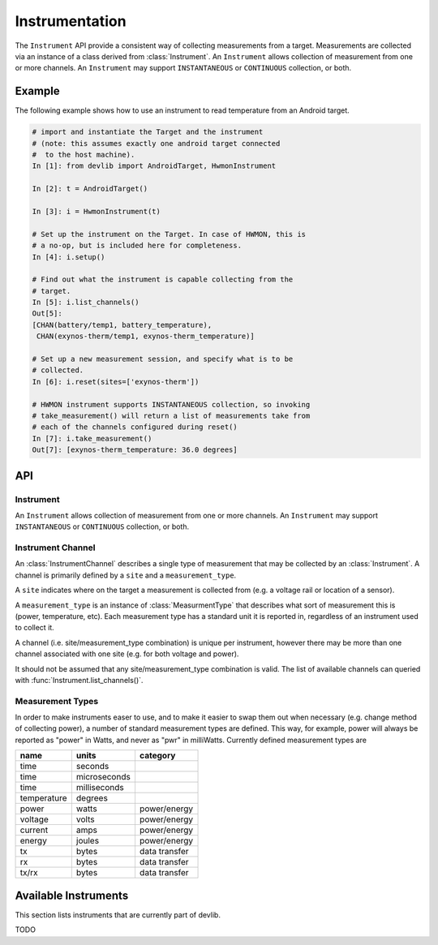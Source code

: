 Instrumentation
===============

The ``Instrument`` API provide a consistent way of collecting measurements from
a target. Measurements are collected via an instance of a class derived from
:class:`Instrument`. An ``Instrument`` allows collection of measurement from one
or more channels. An ``Instrument`` may support ``INSTANTANEOUS`` or
``CONTINUOUS`` collection, or both.

Example
-------

The following example shows how to use an instrument to read temperature from an
Android target.

.. code-block:: ipython

    # import and instantiate the Target and the instrument
    # (note: this assumes exactly one android target connected
    #  to the host machine).
    In [1]: from devlib import AndroidTarget, HwmonInstrument

    In [2]: t = AndroidTarget()

    In [3]: i = HwmonInstrument(t)

    # Set up the instrument on the Target. In case of HWMON, this is
    # a no-op, but is included here for completeness.
    In [4]: i.setup()

    # Find out what the instrument is capable collecting from the
    # target.
    In [5]: i.list_channels()
    Out[5]:
    [CHAN(battery/temp1, battery_temperature),
     CHAN(exynos-therm/temp1, exynos-therm_temperature)]

    # Set up a new measurement session, and specify what is to be
    # collected.
    In [6]: i.reset(sites=['exynos-therm'])

    # HWMON instrument supports INSTANTANEOUS collection, so invoking
    # take_measurement() will return a list of measurements take from
    # each of the channels configured during reset()
    In [7]: i.take_measurement()
    Out[7]: [exynos-therm_temperature: 36.0 degrees]

API
---

Instrument
~~~~~~~~~~

.. class:: Instrument(target, **kwargs)

   An ``Instrument`` allows collection of measurement from one or more
   channels. An ``Instrument`` may support ``INSTANTANEOUS`` or ``CONTINUOUS``
   collection, or both.

.. attribute:: Instrument.mode

   A bit mask that indicates collection modes that are supported by this
   instrument. Possible values are:

   :INSTANTANEOUS: The instrument supports taking a single sample via
                   ``take_measurement()``.
   :CONTINUOUS: The instrument supports collecting measurements over a
                period of time via ``start()``, ``stop()``, and
                ``get_data()`` methods.

   .. note:: It's possible for one instrument to support more than a single
             mode.

.. attribute:: Instrument.active_channels

   Channels that have been activated via ``reset()``. Measurements will only be
   collected for these channels.

.. method:: Instrument.list_channels()

   Returns a list of :class:`InstrumentChannel` instances that describe what
   this instrument can measure on the current target. A channel is a combination
   of a ``kind`` of measurement (power, temperature, etc) and a ``site`` that
   indicates where on the target the measurement will be collected from.

.. method:: Instrument.get_channels(measure)

   Returns channels for a particular ``measure`` type. A ``measure`` can be
   either a string (e.g. ``"power"``) or a :class:`MeasurmentType` instance.

.. method::  Instrument.setup(*args, **kwargs)

   This will set up the instrument on the target. Parameters this method takes
   are particular to subclasses (see documentation for specific instruments
   below).  What actions are performed by this method are also
   instrument-specific.  Usually these will be things like  installing
   executables, starting services, deploying assets, etc. Typically, this method
   needs to be invoked at most once per reboot of the target (unless
   ``teardown()`` has been called), but see documentation for the instrument
   you're interested in.

.. method:: Instrument.reset(sites=None, kinds=None, channels=None)

   This is used to configure an instrument for collection. This must be invoked
   before ``start()`` is called to begin collection. This methods sets the
   ``active_channels`` attribute of the ``Instrument``.

   If ``channels`` is provided, it is a list of names of channels to enable and
   ``sites`` and ``kinds`` must both be ``None``.

   Otherwise, if one of ``sites`` or ``kinds`` is provided, all channels
   matching the given sites or kinds are enabled. If both are provided then all
   channels of the given kinds at the given sites are enabled.

   If none of ``sites``, ``kinds`` or ``channels`` are provided then all
   available channels are enabled.

.. method:: Instrument.take_measurment()

   Take a single measurement from ``active_channels``. Returns a list of
   :class:`Measurement` objects (one for each active channel).

   .. note:: This method is only implemented by :class:`Instrument`\ s that
             support ``INSTANTANEOUS`` measurement.

.. method:: Instrument.start()

   Starts collecting measurements from ``active_channels``.

   .. note:: This method is only implemented by :class:`Instrument`\ s that
             support ``CONTINUOUS`` measurement.

.. method:: Instrument.stop()

   Stops collecting measurements from ``active_channels``. Must be called after
   :func:`start()`.

   .. note:: This method is only implemented by :class:`Instrument`\ s that
             support ``CONTINUOUS`` measurement.

.. method:: Instrument.get_data(outfile)

   Write collected data into ``outfile``. Must be called after :func:`stop()`.
   Data will be written in CSV format with a column for each channel and a row
   for each sample. Column heading will be channel, labels in the form
   ``<site>_<kind>`` (see :class:`InstrumentChannel`). The order of the columns
   will be the same as the order of channels in ``Instrument.active_channels``.

   If reporting timestamps, one channel must have a ``site`` named ``"timestamp"``
   and a ``kind`` of a :class:`MeasurmentType` of an appropriate time unit which will
   be used, if appropriate, during any post processing.

   .. note:: Currently supported time units are seconds, milliseconds and
             microseconds, other units can also be used if an appropriate
             conversion is provided.

   This returns a :class:`MeasurementCsv` instance associated with the outfile
   that can be used to stream :class:`Measurement`\ s lists (similar to what is
   returned by ``take_measurement()``.

   .. note:: This method is only implemented by :class:`Instrument`\ s that
             support ``CONTINUOUS`` measurement.

.. attribute:: Instrument.sample_rate_hz

   Sample rate of the instrument in Hz. Assumed to be the same for all channels.

   .. note:: This attribute is only provided by :class:`Instrument`\ s that
             support ``CONTINUOUS`` measurement.

Instrument Channel
~~~~~~~~~~~~~~~~~~

.. class:: InstrumentChannel(name, site, measurement_type, **attrs)

   An :class:`InstrumentChannel` describes a single type of measurement that may
   be collected by an :class:`Instrument`. A channel is primarily defined by a
   ``site`` and a ``measurement_type``.

   A ``site`` indicates where  on the target a measurement is collected from
   (e.g. a voltage rail or location of a sensor).

   A ``measurement_type`` is an instance of :class:`MeasurmentType` that
   describes what sort of measurement this is (power, temperature, etc). Each
   measurement type has a standard unit it is reported in, regardless of an
   instrument used to collect it.

   A channel (i.e. site/measurement_type combination) is unique per instrument,
   however there may be more than one channel associated with one site (e.g. for
   both voltage and power).

   It should not be assumed that any site/measurement_type combination is valid.
   The list of available channels can queried with
   :func:`Instrument.list_channels()`.

.. attribute:: InstrumentChannel.site

   The name of the "site" from which the measurements are collected (e.g. voltage
   rail, sensor, etc).

.. attribute:: InstrumentChannel.kind

   A string indicating the type of measurement that will be collected. This is
   the ``name`` of the :class:`MeasurmentType` associated with this channel.

.. attribute:: InstrumentChannel.units

   Units in which measurement will be reported. this is determined by the
   underlying :class:`MeasurmentType`.

.. attribute:: InstrumentChannel.label

   A label that can be attached to measurements associated with with channel.
   This is constructed with ::

       '{}_{}'.format(self.site, self.kind)


Measurement Types
~~~~~~~~~~~~~~~~~

In order to make instruments easer to use, and to make it easier to swap them
out when necessary (e.g. change method of collecting power), a number of
standard measurement types are defined. This way, for example, power will always
be reported as "power" in Watts, and never as "pwr" in milliWatts. Currently
defined measurement types are


+-------------+-------------+---------------+
| name        | units       | category      |
+=============+=============+===============+
| time        | seconds     |               |
+-------------+-------------+---------------+
| time        | microseconds|               |
+-------------+-------------+---------------+
| time        | milliseconds|               |
+-------------+-------------+---------------+
| temperature | degrees     |               |
+-------------+-------------+---------------+
| power       | watts       | power/energy  |
+-------------+-------------+---------------+
| voltage     | volts       | power/energy  |
+-------------+-------------+---------------+
| current     | amps        | power/energy  |
+-------------+-------------+---------------+
| energy      | joules      | power/energy  |
+-------------+-------------+---------------+
| tx          | bytes       | data transfer |
+-------------+-------------+---------------+
| rx          | bytes       | data transfer |
+-------------+-------------+---------------+
| tx/rx       | bytes       | data transfer |
+-------------+-------------+---------------+


.. instruments:

Available Instruments
---------------------

This section lists instruments that are currently part of devlib.

TODO
